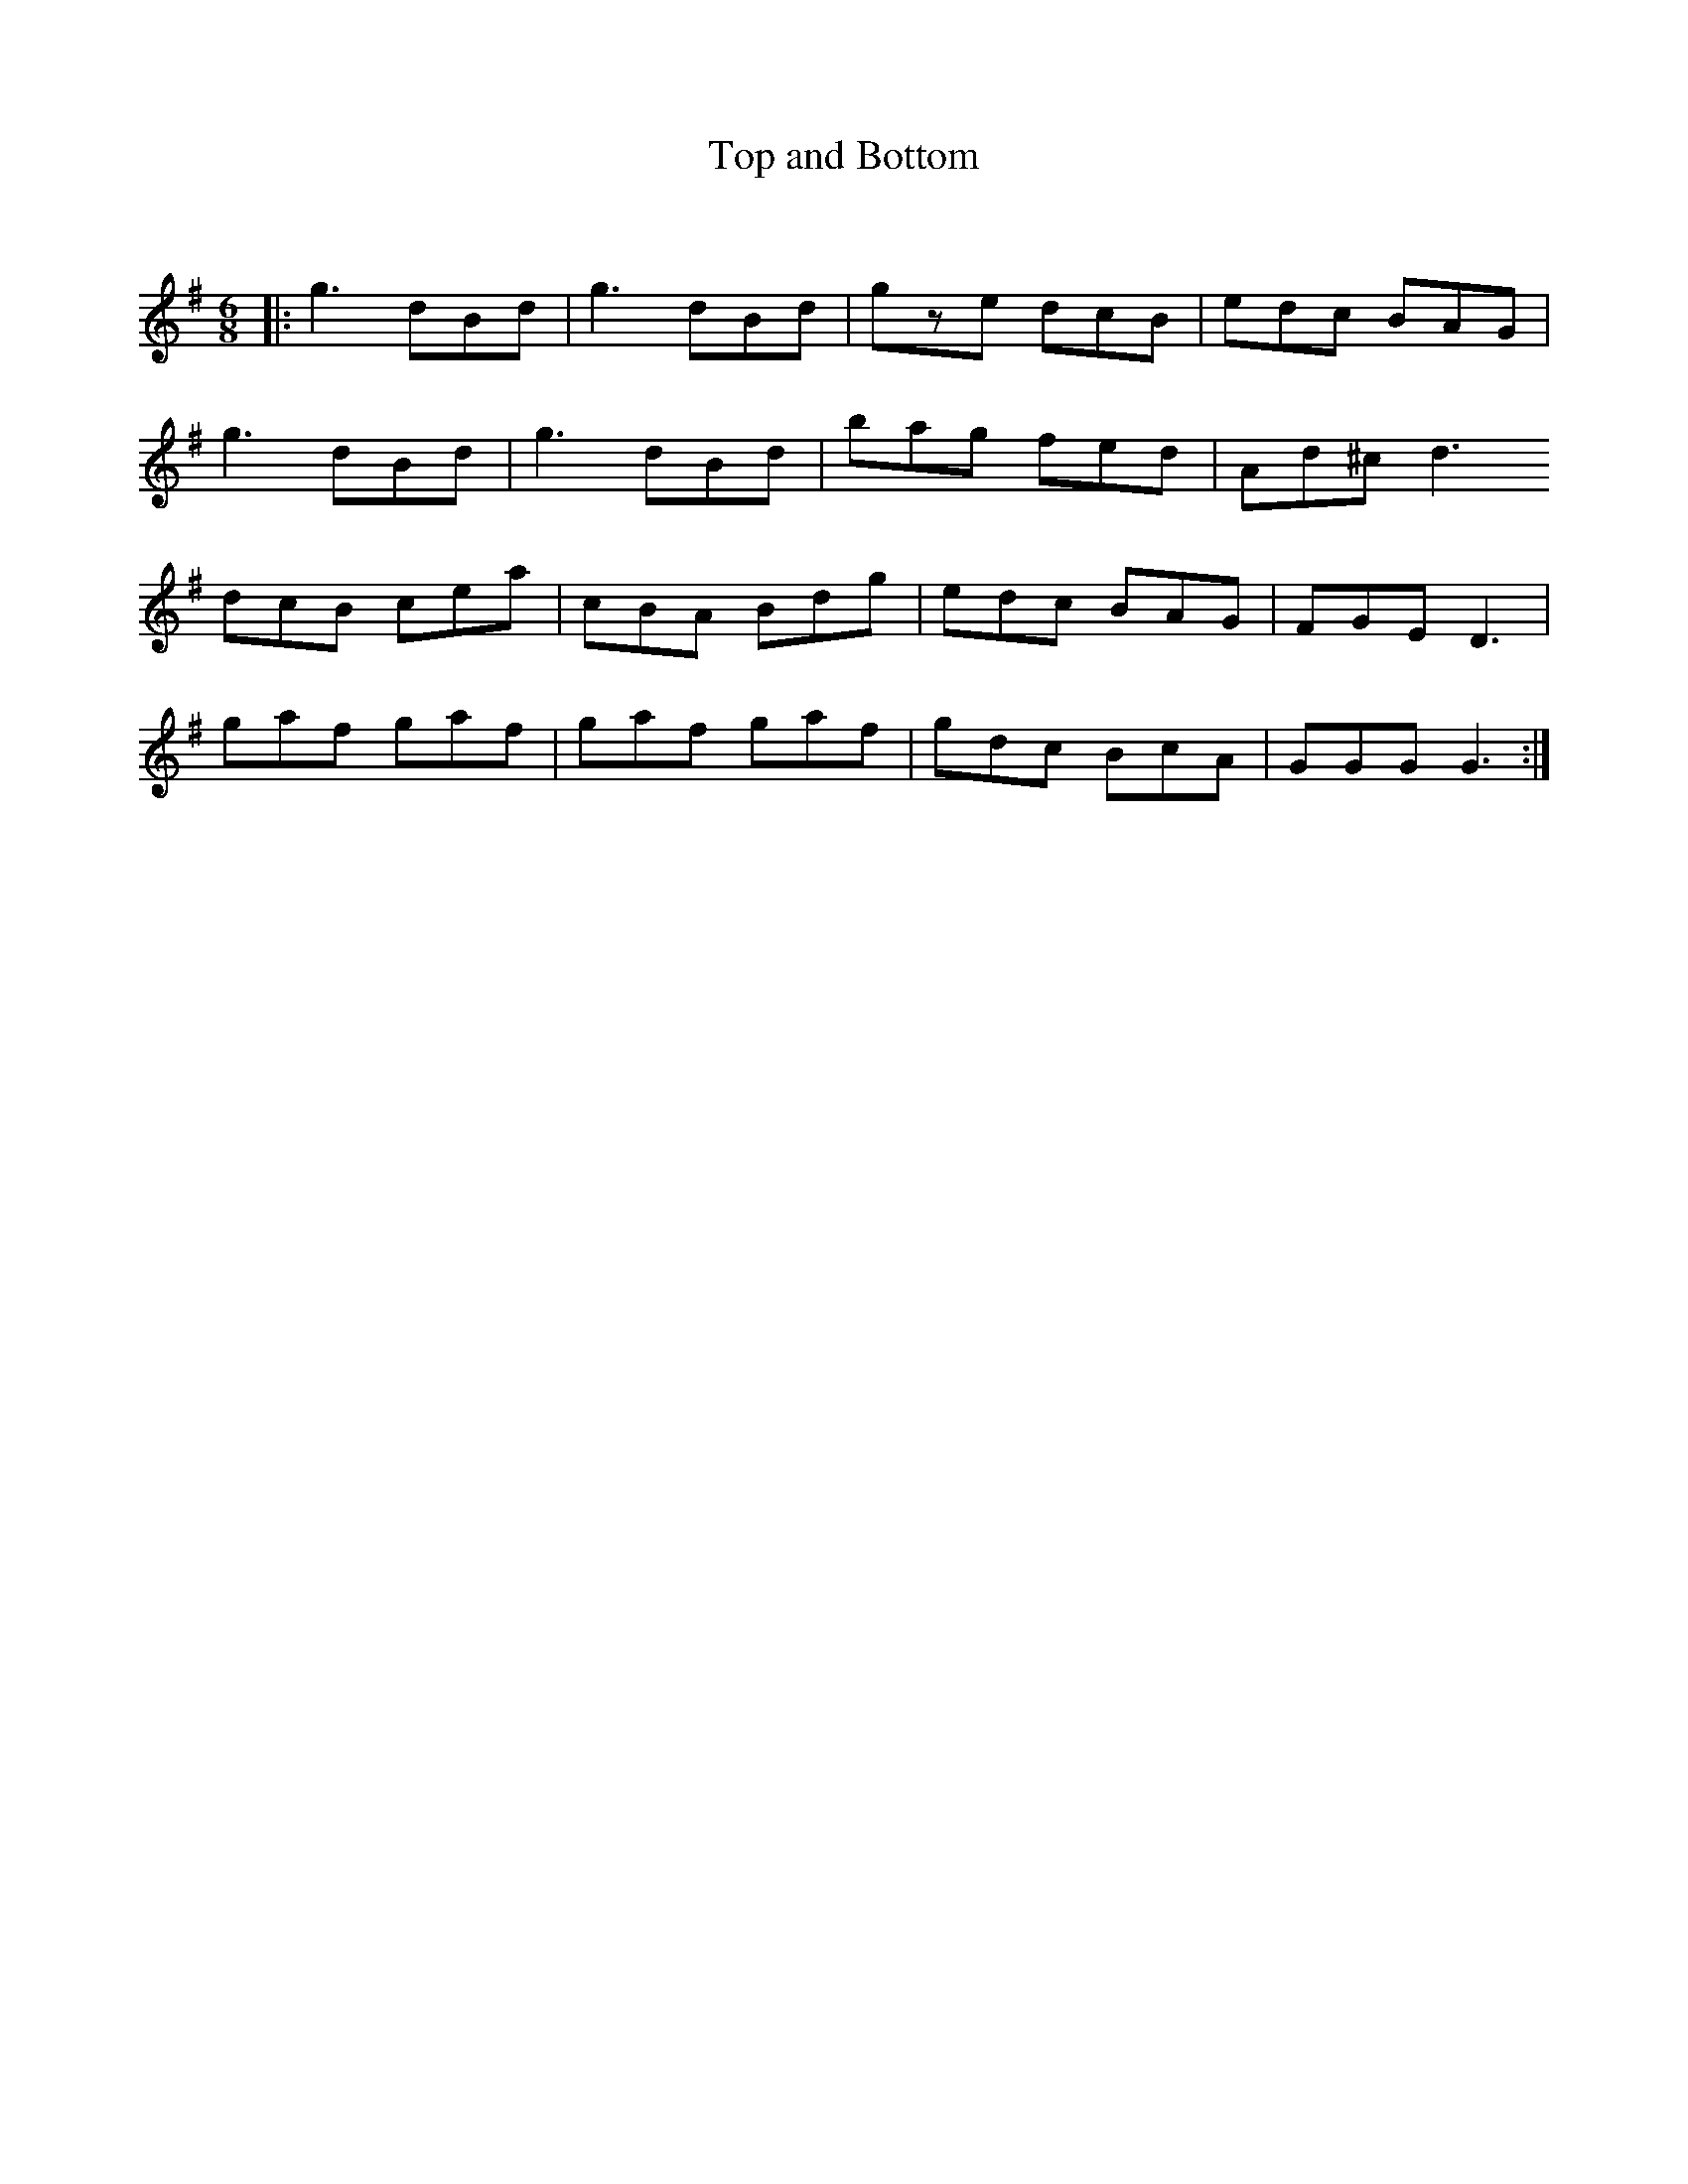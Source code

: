 X:1
T: Top and Bottom
C:
R:Jig
Q:180
K:G
M:6/8
L:1/16
|:g6 d2B2d2|g6 d2B2d2|g2z2e2 d2c2B2|e2d2c2 B2A2G2|
g6 d2B2d2|g6 d2B2d2|b2a2g2 f2e2d2|A2d2^c2 d6
d2c2B2 c2e2a2|c2B2A2 B2d2g2|e2d2c2 B2A2G2|F2G2E2 D6|
g2a2f2 g2a2f2|g2a2f2 g2a2f2|g2d2c2 B2c2A2|G2G2G2 G6:|
